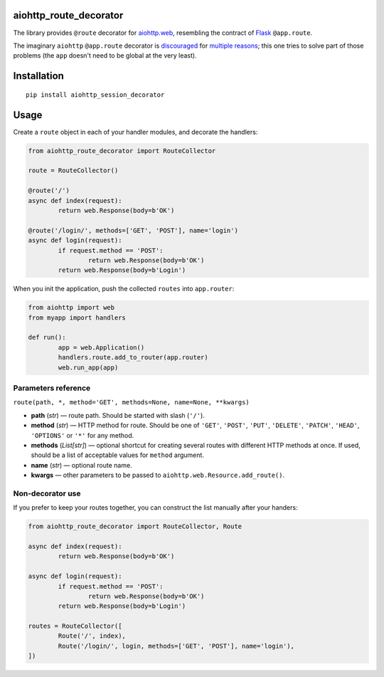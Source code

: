 aiohttp_route_decorator
=======================

The library provides ``@route`` decorator for `aiohttp.web`_, resembling the contract of Flask_ ``@app.route``.

.. _aiohttp.web: https://aiohttp.readthedocs.io/en/latest/web.html
.. _Flask: http://flask.pocoo.org/docs/0.11/quickstart/#routing

The imaginary ``aiohttp`` ``@app.route`` decorator is discouraged_ for multiple_ reasons_; this one tries to solve part of those problems (the ``app`` doesn't need to be global at the very least).

.. _discouraged: http://aiohttp.readthedocs.io/en/stable/faq.html
.. _multiple: https://github.com/KeepSafe/aiohttp/issues/428
.. _reasons: https://github.com/KeepSafe/aiohttp/pull/195


Installation
============

::

        pip install aiohttp_session_decorator


Usage
=====

Create a ``route`` object in each of your handler modules, and decorate the handlers:

.. code:: python

	from aiohttp_route_decorator import RouteCollector

	route = RouteCollector()

	@route('/')
	async def index(request):
		return web.Response(body=b'OK')

	@route('/login/', methods=['GET', 'POST'], name='login')
	async def login(request):
		if request.method == 'POST':
			return web.Response(body=b'OK')
		return web.Response(body=b'Login')
		

When you init the application, push the collected ``routes`` into ``app.router``:

.. code:: python

	from aiohttp import web
	from myapp import handlers

	def run():
		app = web.Application()
		handlers.route.add_to_router(app.router)
		web.run_app(app)


Parameters reference
--------------------

``route(path, *, method='GET', methods=None, name=None, **kwargs)``

- **path** (*str*) — route path. Should be started with slash (``'/'``).
- **method** (*str*) — HTTP method for route. Should be one of ``'GET'``, ``'POST'``, ``'PUT'``, ``'DELETE'``, ``'PATCH'``, ``'HEAD'``, ``'OPTIONS'`` or ``'*'`` for any method.
- **methods** (*List[str]*) — optional shortcut for creating several routes with different HTTP methods at once. If used, should be a list of acceptable values for ``method`` argument.
- **name** (*str*) — optional route name.
- **kwargs** — other parameters to be passed to ``aiohttp.web.Resource.add_route()``.


Non-decorator use
-----------------

If you prefer to keep your routes together, you can construct the list manually after your handers:

.. code:: python

	from aiohttp_route_decorator import RouteCollector, Route

	async def index(request):
		return web.Response(body=b'OK')

	async def login(request):
		if request.method == 'POST':
			return web.Response(body=b'OK')
		return web.Response(body=b'Login')

	routes = RouteCollector([
		Route('/', index),
		Route('/login/', login, methods=['GET', 'POST'], name='login'),
	])
